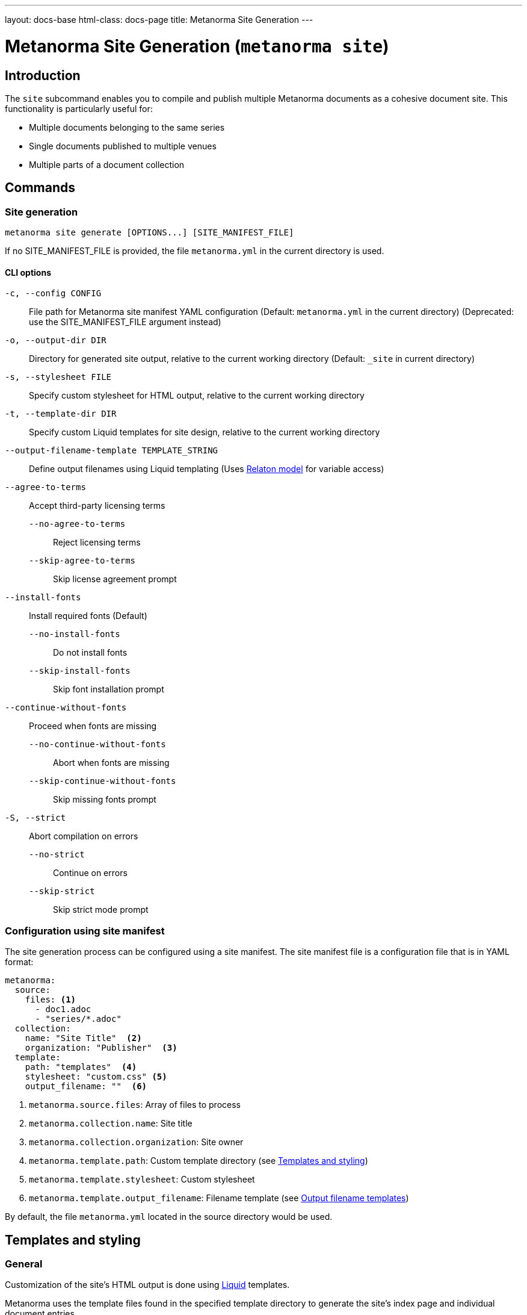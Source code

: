 ---
layout: docs-base
html-class: docs-page
title: Metanorma Site Generation
---

:example-template-url: https://github.com/relaton/relaton-cli/tree/1c5170dcefa5692e016f08d80cd29fddd1cc47d4/templates

= Metanorma Site Generation (`metanorma site`)

== Introduction

The `site` subcommand enables you to compile and publish multiple Metanorma
documents as a cohesive document site.
This functionality is particularly useful for:

* Multiple documents belonging to the same series
* Single documents published to multiple venues
* Multiple parts of a document collection

== Commands

=== Site generation

[source,sh]
----
metanorma site generate [OPTIONS...] [SITE_MANIFEST_FILE]
----

If no SITE_MANIFEST_FILE is provided,
the file `metanorma.yml` in the current directory is used.

==== CLI options

`-c, --config CONFIG`:: File path for Metanorma site manifest YAML configuration
(Default: `metanorma.yml` in the current directory)
(Deprecated: use the SITE_MANIFEST_FILE argument instead)

`-o, --output-dir DIR`:: Directory for generated site output,
relative to the current working directory
(Default: `_site` in current directory)

[[cli-stylesheet]]
`-s, --stylesheet FILE`:: Specify custom stylesheet for HTML output,
relative to the current working directory

`-t, --template-dir DIR`:: Specify custom Liquid templates for site design,
relative to the current working directory

`--output-filename-template TEMPLATE_STRING`::
Define output filenames using Liquid templating
(Uses
link:https://github.com/metanorma/metanorma/blob/d06ef49c90862bc08b2fc19f882094b6e6234249/lib/metanorma/compile/relaton_drop.rb[Relaton model]
for variable access)

`--agree-to-terms`:: Accept third-party licensing terms

`--no-agree-to-terms`::: Reject licensing terms

`--skip-agree-to-terms`::: Skip license agreement prompt

`--install-fonts`:: Install required fonts (Default)

`--no-install-fonts`::: Do not install fonts

`--skip-install-fonts`::: Skip font installation prompt

`--continue-without-fonts`:: Proceed when fonts are missing

`--no-continue-without-fonts`::: Abort when fonts are missing

`--skip-continue-without-fonts`::: Skip missing fonts prompt

`-S, --strict`:: Abort compilation on errors

`--no-strict`::: Continue on errors

`--skip-strict`::: Skip strict mode prompt


=== Configuration using site manifest

The site generation process can be configured using a site manifest.
The site manifest file is a configuration file that is in YAML format:

[source,yaml]
----
metanorma:
  source:
    files: <1>
      - doc1.adoc
      - "series/*.adoc"
  collection:
    name: "Site Title"  <2>
    organization: "Publisher"  <3>
  template:
    path: "templates"  <4>
    stylesheet: "custom.css" <5>
    output_filename: ""  <6>
----
<1> `metanorma.source.files`: Array of files to process
<2> `metanorma.collection.name`: Site title
<3> `metanorma.collection.organization`: Site owner
<4> `metanorma.template.path`:  Custom template directory (see <<templates_and_styling>>)
<5> [[manifest-stylesheet]] `metanorma.template.stylesheet`:  Custom stylesheet
<6> `metanorma.template.output_filename`:  Filename template (see <<output_filename_templates>>)

By default, the file `metanorma.yml` located in the source directory would be
used.

[[templates_and_styling]]
== Templates and styling

=== General

Customization of the site's HTML output is done using
link:https://shopify.github.io/liquid/[Liquid^]
templates.

Metanorma uses the template files found in the specified template directory
to generate the site's index page and individual document entries.

=== Template directory structure

The path to the template directory can be specified via the CLI using the
`-t, --template-dir` option,
or in the site manifest under the `metanorma.template.path` key.

If the path is an absolute path, it is used as is.

If it is a relative path, its full path is calculated based on where it is
defined.

- If it is defined in the site manifest file,
then the path is relative to the directory containing the manifest file.

- If it is defined via the CLI,
then the path is relative to the current working directory,
_i.e._, the directory from which the command was run.

- If no manifest file is present,
the path is also relative to the current working directory.
If a template directory is not specified,
the default template directory is used,
which is located in the
link:{example-template-url}[Relaton CLI repository^]

The template directory must contain:

`_index.liquid`:: Main template for the site's index page

`__document_.liquid`:: Template for individual document entries
+
NOTE:  The name of this file actually depends on how it is referenced in the index
template.
See official documentation on
link:https://shopify.github.io/liquid/tags/template/#include[include^]
(which is being deprecated)
and
link:https://shopify.github.io/liquid/tags/template/#render[render^]
for more information.

CSS stylesheet:: Specify the path to the stylesheet,
of which the content can be referenced in templates using the
<<css-variable,`css` variable>>.
+
The path can be specified in the site manifest under the
<<manifest-stylesheet,`metanorma.template.stylesheet` key>>,
or via the CLI using the <<cli-stylesheet,`-s, --stylesheet` option>>.
+
Path resolution follows the same rules as the template directory path.

For a more detailed example of what a template directory might look like,
see the
link:{example-template-url}[default templates^]
in the
link:https://github.com/relaton/relaton-cli[Relaton CLI repository^].


==== Template variables

The index template (`_index.liquid`) has access to:

* `title` - Collection title from configuration
* `author` - Collection author/organization
* `date` - Generation date
* `css` - Stylesheet content [[css-variable]]
* `metanorma_v` - Metanorma version (if available)
* `documents` - Array of document entries

The document template
(_e.g._, `_document.liquid`, via the `document` template variable)
has access to:

* `docid.id` - Document identifier
* `title` - Document title
* `html` - HTML URL path
* `pdf` - PDF URL path
* `doc` - Word document URL path
* `xml` - XML URL path
* `rxl` - Relaton XML URL path
* `uri` - Document URI
* `doctype.type` - Document type
* `edition.content` - Edition information
* `docstatus.stage.value` - Document stage
* `docstatus.stage.abbreviation` - Abbreviaton for the document status
* `docstatus.substage.value` - Document substage
* `revdate` - Revision date
* `items` - Array of document items (if applicable, _e.g._, when the document is itself a collection)

.Example `_index.liquid` template
[example]
[source,liquid]
----
<!-- _index.liquid -->
<!DOCTYPE html>
<html>
  <head>
    <title>{{ title }}</title>
    <style>{{ css }}</style>
  </head>
  <body>
    <h1>{{ title }}</h1>
    <div class="documents">
      {% render 'document' for documents as document %}
    </div>
    <footer>Generated: {{ date }}</footer>
  </body>
</html>
----

NOTE: The example uses the `render` tag instead of `include` as this the
recommended way to include templates in Liquid.
The `for` parameter allows iteration through the documents collection while
maintaining proper variable scoping.

.Example `__document_.liquid` template
[example]
[source,liquid]
----
<!-- _document.liquid -->
<div class="document">
  <h2><a href="{{ document.html }}">{{ document.docid.id }}</a></h2>
  <p class="title">{{ document.title }}</p>
  <p class="status">Status: {{ document.docstatus.stage }}</p>
  {% if document.pdf %}
    <a href="{{ document.pdf }}">PDF</a>
  {% endif %}
</div>
----

For a more detailed example of what a template might look like,
see the
link:{example-template-url}[default Liquid templates^].

[[output_filename_templates]]
== Output filename templates

=== General

Using
link:https://shopify.github.io/liquid/[Liquid^]
templating,
Metanorma allows for custom output filenames
across all output formats.

For the list of all variables available for filename templates
(which is separate from those available in the HTML templates),
see the <<available_variables>> section.

=== Default behavior

When an empty string is passed as the template (or when no template is
specified),
the system generates a normalized version of the document identifier.

[example]
====
For a document with identifier "ISO/IEC FDIS 12345-3",
the default output would be:

[source]
----
iso-iec-fdis-12345-3
----

The generated document files would be named accordingly:

----
_site/
├── index.html
├── documents.xml
└── documents/
    ├── iso-iec-fdis-12345-3.html
    ├── iso-iec-fdis-12345-3.doc
    ├── iso-iec-fdis-12345-3.pdf
    ├── iso-iec-fdis-12345-3.rxl
    └── iso-iec-fdis-12345-3.xml
----
====

[[available_variables]]
=== Available variables

Templates can access document metadata through the `document` object:

* `docidentifier` - Full document identifier
* `language` - Document language code
* `edition` - Edition number
* `doctype` - Document type
* `docnumber` - Document number
* `partnumber` - Part number (if applicable)

.Example using liquid filters
[example]
[source,yaml]
----
metanorma:
  template:
    output_filename: "{{ document.docidentifier | downcase | replace: '/' , '-' }}"
----

.Example using conditionals
[example]
[source,yaml]
----
metanorma:
  template:
    output_filename: |
      {%- if document.doctype == 'international-standard' -%}
        iso-
      {%- else -%}
        std-
      {%- endif -%}
      {{- document.docnumber -}}
      {%- if document.partnumber %}-{{ document.partnumber }}{% endif %}
----

This demonstrates:

* link:https://shopify.github.io/liquid/tags/control-flow/[Conditional logic^]
  based on document type
* Optional part number inclusion
* Multi-line template formatting
** link:https://shopify.github.io/liquid/basics/whitespace/[Whitespace trimming^]
   with `{%-`, `-%}`, and `{{-`, `-}}`

=== Template filters

Common Liquid filters available:

link:https://shopify.github.io/liquid/filters/downcase/[`downcase`^]:: Convert to lowercase

link:https://shopify.github.io/liquid/filters/replace/[`replace`^]:: String replacement

link:https://shopify.github.io/liquid/filters/strip/[`strip`^]:: Remove leading/trailing whitespace

For the full list of available Liquid filters,
see link:https://shopify.github.io/liquid/filters/[Liquid Filters^].

=== Error handling

* Invalid syntax raises `Liquid::SyntaxError`
* Missing variables are replaced with empty strings

.Example with missing variable:
[example]
[source,yaml]
----
# Template: "{{ nonexistent }}_{{ document.language }}"
# Result: "_en"
----

== Site structure

=== Generation process

. Scans source directory for Metanorma documents
. Compiles each document with specified options
. Creates site directory structure
. Generates collection index (documents.xml)
. Creates HTML index page
. Copies assets and compiled documents

=== Output directory structure

----
_site/              <1>
├── index.html      <2>
├── documents.xml   <3>
└── documents/      <4>
    ├── doc1.html
    ├── doc1.pdf
    ├── doc1.rxl
    ├── doc1.xml
    ├── doc2.html
    ├── doc2.pdf
    ├── doc2.rxl
    └── doc2.xml
----
<1> Default output directory
<2> Main site index
<3> Collection index
<4> Compiled documents

== Best practices

Organize documents in logical directory structures::

Place each document in a separate directory to avoid conflicts.
+
[example]
[source,yaml]
----
sources/
├── doc1/
│   └── main.adoc
├── doc2/
│   └── main.adoc
└── doc3/
    ├── main.adoc
    └── annex.adoc
----

Use consistent naming conventions in templates::

Use the same name for the document template file as the references in the
template files.

[example]
[source,liquid]
----
<!-- _index.liquid --> <1>
...
{% render 'document' for documents as document %} <2>
...

<!-- _document.liquid -->     <2> <3>
...
<h1>{{ document.title }}</h1> <3>
...
----
<1> The name of the index template file is always going to be `_index.liquid`.
As of writing, this is not configurable.
<2> The name of the document template file should match the reference in the
index template.
<3> The name of the document template file should match the reference in the
document template itself.

// Test templates with sample documents::

Include error handling for optional metadata fields::

`default` filter:::
Use Liquid's
link:https://shopify.github.io/liquid/filters/default/[`default` filter^]
to handle missing metadata fields.
+
[example]
[source,liquid]
----
<h1>{{ document.title | default: "Untitled" }}</h1>
----
+
conditional logic:::
Use conditional logic to handle optional metadata fields.
+
[example]
[source,liquid]
----
{% if document.partnumber %}
  <p>Part {{ document.partnumber }}</p>
{% endif %}
----

Use whitespace trimming for whitespace-sensitive templates::

This is particularly important when working with output filename templates,
which can be sensitive to whitespace.
Use Liquid's
link:https://shopify.github.io/liquid/basics/whitespace/[whitespace control^]
to manage whitespace in templates.
+
.TIPS: When in doubt, always use whitespace control to ensure consistent filename template rendering.
[example]
[source,yaml]
----
metanorma:
  template:
    output_filename: |
      {%- if document.doctype == 'standard' -%}
        std-{{- document.docnumber -}}
      {%- else -%}
        doc-{{- document.docidentifier | downcase -}}
      {%- endif -%}
----



== Examples

=== Minimal configuration

Uses the default configuration file (`metanorma.yml`) in the current directory,
and outputs to the default directory (`_site`).

[source,sh]
----
metanorma site generate
----

=== Basic site generation

Uses the default configuration file (`metanorma.yml`) in the `./sources` directory,
and outputs to the specified directory (`./output`).

[source,sh]
----
metanorma site generate ./sources -o output
----

=== Custom naming with metadata

Using the CLI:

[source,console]
----
> metanorma site generate \
  --output-filename-template \
  "{{ document.docidentifier }}-{{ document.version }}"
----

Alternatively, using the site manifest:

[source,yaml]
----
# metanorma.yml
metanorma:
  template:
    output_filename: "{{document.docidentifier}}-{{document.version}}"
----

=== Complex configuration

Longer template expressions are best defined in the site manifest,
which allows for a more readable multiline format:

[source,yaml]
----
metanorma:
  source:
    files:
      - "doc*/main.adoc"
      - "collection*/metanorma.yml"
  collection:
    name: "Technical Documentation"
    organization: "Acme Corp."
  template:
    stylesheet: "assets/stylesheets/site_index.css"
    template_dir: "templates"
    output_filename: |
      {% if document.doctype == 'standard' -%}
        std-{{ document.docnumber -}}
      {%- else -%}
        doc-{{ document.docidentifier | downcase -}}
      {%- endif %}
----

=== CI/CD pipeline

For scripting and automation,
use the `--agree-to-terms` option to bypass the license agreement prompt:

[source,console]
----
> metanorma site generate --agree-to-terms
----

See
link:/install/cicd[Continuous Integration and Continuous Deployment^]
for more detailed examples on how to integrate Metanorma site generation into
your CI/CD pipeline.
